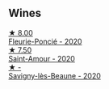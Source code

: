 
** Wines

#+begin_export html
<div class="flex-container">
  <a class="flex-item flex-item-left" href="/wines/944529fb-e85a-418e-ae20-43df4675c822.html">
    <img class="flex-bottle" src="/images/94/4529fb-e85a-418e-ae20-43df4675c822/2022-09-26-18-57-19-858B7AAC-54BC-4AD5-A2A3-97E2D5469E4B-1-102-o@512.webp"></img>
    <section class="h">★ 8.00</section>
    <section class="h text-bolder">Fleurie-Poncié - 2020</section>
  </a>

  <a class="flex-item flex-item-right" href="/wines/b94d081f-a83f-422f-84be-250038aac53b.html">
    <img class="flex-bottle" src="/images/b9/4d081f-a83f-422f-84be-250038aac53b/2022-10-20-10-48-44-2F30799B-1704-41B5-A48F-5989D2324FDF-1-105-c@512.webp"></img>
    <section class="h">★ 7.50</section>
    <section class="h text-bolder">Saint-Amour - 2020</section>
  </a>

  <a class="flex-item flex-item-left" href="/wines/96250da7-a202-475f-a80d-f6876c7b8c71.html">
    <img class="flex-bottle" src="/images/96/250da7-a202-475f-a80d-f6876c7b8c71/2023-08-28-20-39-04-2BB59D7F-9962-4540-B8D1-4A58AC79D197-1-105-c@512.webp"></img>
    <section class="h">★ -</section>
    <section class="h text-bolder">Savigny-lès-Beaune - 2020</section>
  </a>

</div>
#+end_export
